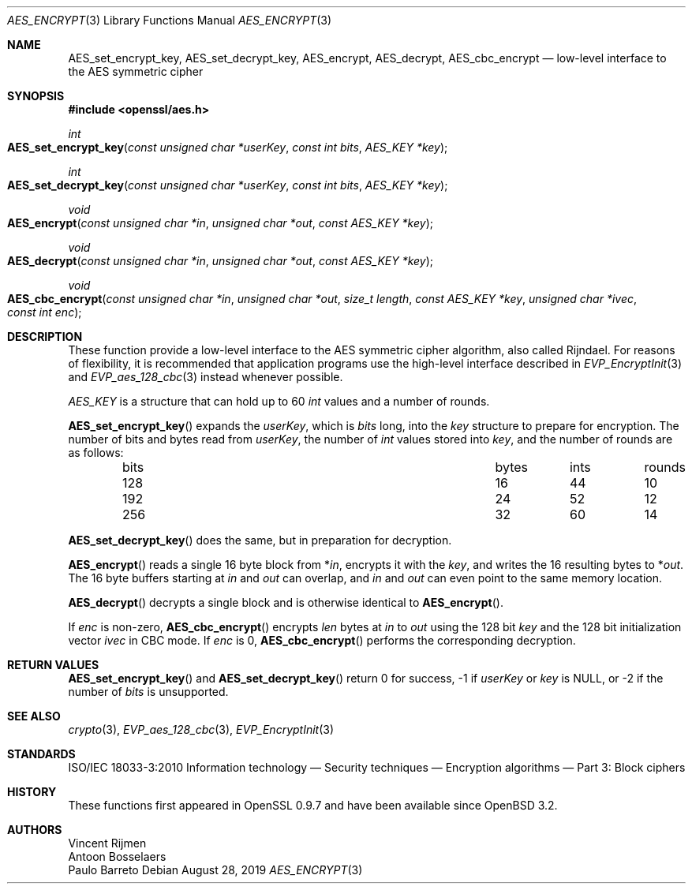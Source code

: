 .\" $OpenBSD: AES_encrypt.3,v 1.1 2019/08/28 10:37:42 schwarze Exp $
.\"
.\" Copyright (c) 2019 Ingo Schwarze <schwarze@openbsd.org>
.\"
.\" Permission to use, copy, modify, and distribute this software for any
.\" purpose with or without fee is hereby granted, provided that the above
.\" copyright notice and this permission notice appear in all copies.
.\"
.\" THE SOFTWARE IS PROVIDED "AS IS" AND THE AUTHOR DISCLAIMS ALL WARRANTIES
.\" WITH REGARD TO THIS SOFTWARE INCLUDING ALL IMPLIED WARRANTIES OF
.\" MERCHANTABILITY AND FITNESS. IN NO EVENT SHALL THE AUTHOR BE LIABLE FOR
.\" ANY SPECIAL, DIRECT, INDIRECT, OR CONSEQUENTIAL DAMAGES OR ANY DAMAGES
.\" WHATSOEVER RESULTING FROM LOSS OF USE, DATA OR PROFITS, WHETHER IN AN
.\" ACTION OF CONTRACT, NEGLIGENCE OR OTHER TORTIOUS ACTION, ARISING OUT OF
.\" OR IN CONNECTION WITH THE USE OR PERFORMANCE OF THIS SOFTWARE.
.\"
.Dd $Mdocdate: August 28 2019 $
.Dt AES_ENCRYPT 3
.Os
.Sh NAME
.Nm AES_set_encrypt_key ,
.Nm AES_set_decrypt_key ,
.Nm AES_encrypt ,
.Nm AES_decrypt ,
.Nm AES_cbc_encrypt
.Nd low-level interface to the AES symmetric cipher
.Sh SYNOPSIS
.In openssl/aes.h
.Ft int
.Fo AES_set_encrypt_key
.Fa "const unsigned char *userKey"
.Fa "const int bits"
.Fa "AES_KEY *key"
.Fc
.Ft int
.Fo AES_set_decrypt_key
.Fa "const unsigned char *userKey"
.Fa "const int bits"
.Fa "AES_KEY *key"
.Fc
.Ft void
.Fo AES_encrypt
.Fa "const unsigned char *in"
.Fa "unsigned char *out"
.Fa "const AES_KEY *key"
.Fc
.Ft void
.Fo AES_decrypt
.Fa "const unsigned char *in"
.Fa "unsigned char *out"
.Fa "const AES_KEY *key"
.Fc
.Ft void
.Fo AES_cbc_encrypt
.Fa "const unsigned char *in"
.Fa "unsigned char *out"
.Fa "size_t length"
.Fa "const AES_KEY *key"
.Fa "unsigned char *ivec"
.Fa "const int enc"
.Fc
.Sh DESCRIPTION
These function provide a low-level interface to the AES symmetric
cipher algorithm, also called Rijndael.
For reasons of flexibility, it is recommended that application
programs use the high-level interface described in
.Xr EVP_EncryptInit 3
and
.Xr EVP_aes_128_cbc 3
instead whenever possible.
.Pp
.Vt AES_KEY
is a structure that can hold up to 60
.Vt int
values and a number of rounds.
.Pp
.Fn AES_set_encrypt_key
expands the
.Fa userKey ,
which is
.Fa bits
long, into the
.Fa key
structure to prepare for encryption.
The number of bits and bytes read from
.Fa userKey ,
the number of
.Vt int
values stored into
.Fa key ,
and the number of rounds are as follows:
.Pp
.Bl -column bits bytes ints rounds -offset indent -compact
.It bits Ta bytes Ta ints Ta rounds
.It 128  Ta 16    Ta 44   Ta 10
.It 192  Ta 24    Ta 52   Ta 12
.It 256  Ta 32    Ta 60   Ta 14
.El
.Pp
.Fn AES_set_decrypt_key
does the same, but in preparation for decryption.
.Pp
.Fn AES_encrypt
reads a single 16 byte block from
.Pf * Fa in ,
encrypts it with the
.Fa key ,
and writes the 16 resulting bytes to
.Pf * Fa out .
The 16 byte buffers starting at
.Fa in
and
.Fa out
can overlap, and
.Fa in
and
.Fa out
can even point to the same memory location.
.Pp
.Fn AES_decrypt
decrypts a single block and is otherwise identical to
.Fn AES_encrypt .
.Pp
If
.Fa enc
is non-zero,
.Fn AES_cbc_encrypt
encrypts
.Fa len
bytes at
.Fa in
to
.Fa out
using the 128 bit
.Fa key
and the 128 bit
initialization vector
.Fa ivec
in CBC mode.
If
.Fa enc
is 0,
.Fn AES_cbc_encrypt
performs the corresponding decryption.
.Sh RETURN VALUES
.Fn AES_set_encrypt_key
and
.Fn AES_set_decrypt_key
return 0 for success, -1 if
.Fa userKey
or
.Fa key
is
.Dv NULL ,
or -2 if the number of
.Fa bits
is unsupported.
.Sh SEE ALSO
.Xr crypto 3 ,
.Xr EVP_aes_128_cbc 3 ,
.Xr EVP_EncryptInit 3
.Sh STANDARDS
ISO/IEC 18033-3:2010
Information technology \(em Security techniques \(em
Encryption algorithms \(em Part 3: Block ciphers
.Sh HISTORY
These functions first appeared in OpenSSL 0.9.7
and have been available since
.Ox 3.2 .
.Sh AUTHORS
.An Vincent Rijmen
.An Antoon Bosselaers
.An Paulo Barreto

